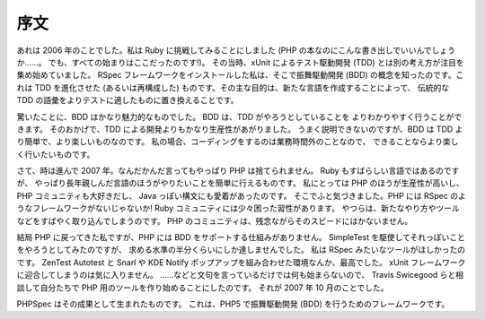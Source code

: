 序文
=======

あれは 2006 年のことでした。私は Ruby に挑戦してみることにしました
(PHP の本なのにこんな書き出しでいいんでしょうか……。
でも、すべての始まりはここだったのです!)。
その当時、xUnit によるテスト駆動開発 (TDD)
とは別の考え方が注目を集め始めていました。
RSpec フレームワークをインストールした私は、そこで振舞駆動開発 (BDD)
の概念を知ったのです。これは TDD を進化させた (あるいは再構成した)
ものです。その主な目的は、新たな言語を作成することによって、
伝統的な TDD の語彙をよりテストに適したものに置き換えることです。

驚いたことに、BDD はかなり魅力的なものでした。
BDD は、TDD がやろうとしていることを
よりわかりやすく行うことができます。
そのおかげで、TDD による開発よりもかなり生産性があがりました。
うまく説明できないのですが、BDD は TDD より簡単で、より楽しいものなのです。
私の場合、コーディングをするのは業務時間外のことなので、
できることならより楽しく行いたいものです。

さて、時は進んで 2007 年。なんだかんだ言ってもやっぱり PHP は捨てられません。
Ruby もすばらしい言語ではあるのですが、
やっぱり長年親しんだ言語のほうがやりたいことを簡単に行えるものです。
私にとっては PHP のほうが生産性が高いし、PHP コミュニティも大好きだし、
Java っぽい構文にも愛着があったのです。
そこでふと気づきました。PHP には RSpec のようなフレームワークがないじゃないか!
Ruby コミュニティには少々困った習性があります。
やつらは、新たなやり方やツールなどをすばやく取り込んでしまうのです。
PHP のコミュニティは、残念ながらそのスピードにはかないません。

結局 PHP に戻ってきた私ですが、PHP には BDD をサポートする仕組みがありません。
SimpleTest を駆使してそれっぽいことをやろうとしてみたのですが、
求める水準の半分くらいにしか達しませんでした。
私は RSpec みたいなツールがほしかったのです。
ZenTest Autotest と Snarl や KDE Notify ポップアップを組み合わせた環境なんか、最高でした。
xUnit フレームワークに迎合してしまうのは気に入りません。
……などと文句を言っているだけでは何も始まらないので、
Travis Swicegood らと相談して自分たちで PHP 用のツールを作り始めることにしたのです。
それが 2007 年 10 月のことでした。

PHPSpec はその成果として生まれたものです。
これは、PHP5 で振舞駆動開発 (BDD) を行うためのフレームワークです。
